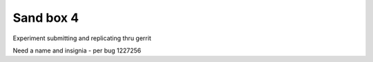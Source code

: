 Sand box 4
----

Experiment submitting and replicating thru gerrit

Need a name and insignia - per bug 1227256 
